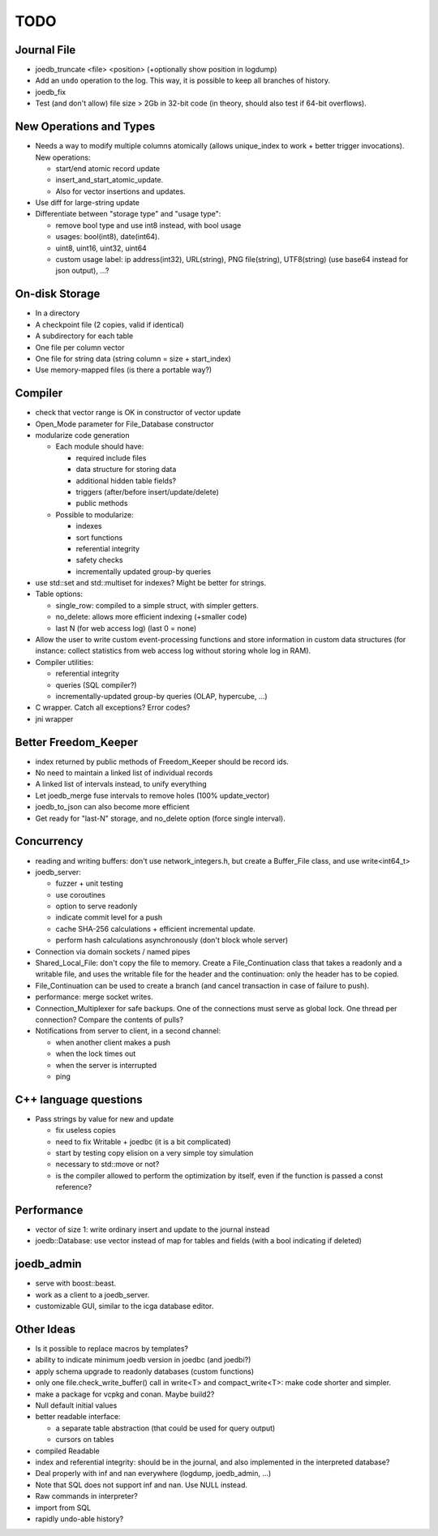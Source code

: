 TODO
====

Journal File
------------
- joedb_truncate <file> <position> (+optionally show position in logdump)
- Add an ``undo`` operation to the log. This way, it is possible to keep all
  branches of history.
- joedb_fix
- Test (and don't allow) file size > 2Gb in 32-bit code (in theory, should also
  test if 64-bit overflows).

New Operations and Types
------------------------
- Needs a way to modify multiple columns atomically (allows unique_index to
  work + better trigger invocations). New operations:

  - start/end atomic record update
  - insert_and_start_atomic_update.
  - Also for vector insertions and updates.

- Use diff for large-string update
- Differentiate between "storage type" and "usage type":

  - remove bool type and use int8 instead, with bool usage
  - usages: bool(int8), date(int64).
  - uint8, uint16, uint32, uint64
  - custom usage label: ip address(int32), URL(string), PNG file(string),
    UTF8(string) (use base64 instead for json output), ...?

On-disk Storage
----------------
- In a directory
- A checkpoint file (2 copies, valid if identical)
- A subdirectory for each table
- One file per column vector
- One file for string data (string column = size + start_index)
- Use memory-mapped files (is there a portable way?)

Compiler
--------
- check that vector range is OK in constructor of vector update
- Open_Mode parameter for File_Database constructor
- modularize code generation

  - Each module should have:

    - required include files
    - data structure for storing data
    - additional hidden table fields?
    - triggers (after/before insert/update/delete)
    - public methods

  - Possible to modularize:

    - indexes
    - sort functions
    - referential integrity
    - safety checks
    - incrementally updated group-by queries

- use std::set and std::multiset for indexes? Might be better for strings.
- Table options:

  - single_row: compiled to a simple struct, with simpler getters.
  - no_delete: allows more efficient indexing (+smaller code)
  - last N (for web access log) (last 0 = none)

- Allow the user to write custom event-processing functions and store
  information in custom data structures (for instance: collect statistics from
  web access log without storing whole log in RAM).
- Compiler utilities:

  - referential integrity
  - queries (SQL compiler?)
  - incrementally-updated group-by queries (OLAP, hypercube, ...)

- C wrapper. Catch all exceptions? Error codes?
- jni wrapper

Better Freedom_Keeper
---------------------
- index returned by public methods of Freedom_Keeper should be record ids.
- No need to maintain a linked list of individual records
- A linked list of intervals instead, to unify everything
- Let joedb_merge fuse intervals to remove holes (100% update_vector)
- joedb_to_json can also become more efficient
- Get ready for "last-N" storage, and no_delete option (force single interval).

Concurrency
-----------
- reading and writing buffers: don't use network_integers.h, but create a
  Buffer_File class, and use write<int64_t>
- joedb_server:

  - fuzzer + unit testing
  - use coroutines
  - option to serve readonly
  - indicate commit level for a push
  - cache SHA-256 calculations + efficient incremental update.
  - perform hash calculations asynchronously (don't block whole server)

- Connection via domain sockets / named pipes
- Shared_Local_File: don't copy the file to memory. Create a File_Continuation
  class that takes a readonly and a writable file, and uses the writable file
  for the header and the continuation: only the header has to be copied.
- File_Continuation can be used to create a branch (and cancel transaction in
  case of failure to push).
- performance: merge socket writes.
- Connection_Multiplexer for safe backups. One of the connections must serve as
  global lock. One thread per connection? Compare the contents of pulls?
- Notifications from server to client, in a second channel:

  - when another client makes a push
  - when the lock times out
  - when the server is interrupted
  - ping

C++ language questions
----------------------

- Pass strings by value for new and update

  - fix useless copies
  - need to fix Writable + joedbc (it is a bit complicated)
  - start by testing copy elision on a very simple toy simulation
  - necessary to std::move or not?
  - is the compiler allowed to perform the optimization by itself, even if
    the function is passed a const reference?

Performance
-----------

- vector of size 1: write ordinary insert and update to the journal instead
- joedb::Database: use vector instead of map for tables and fields (with a bool
  indicating if deleted)

joedb_admin
-----------
- serve with boost::beast.
- work as a client to a joedb_server.
- customizable GUI, similar to the icga database editor.

Other Ideas
-----------
- Is it possible to replace macros by templates?
- ability to indicate minimum joedb version in joedbc (and joedbi?)
- apply schema upgrade to readonly databases (custom functions)
- only one file.check_write_buffer() call in write<T> and compact_write<T>:
  make code shorter and simpler.
- make a package for vcpkg and conan. Maybe build2?
- Null default initial values
- better readable interface:

  - a separate table abstraction (that could be used for query output)
  - cursors on tables

- compiled Readable
- index and referential integrity: should be in the journal, and also
  implemented in the interpreted database?
- Deal properly with inf and nan everywhere (logdump, joedb_admin, ...)
- Note that SQL does not support inf and nan. Use NULL instead.
- Raw commands in interpreter?
- import from SQL
- rapidly undo-able history?
